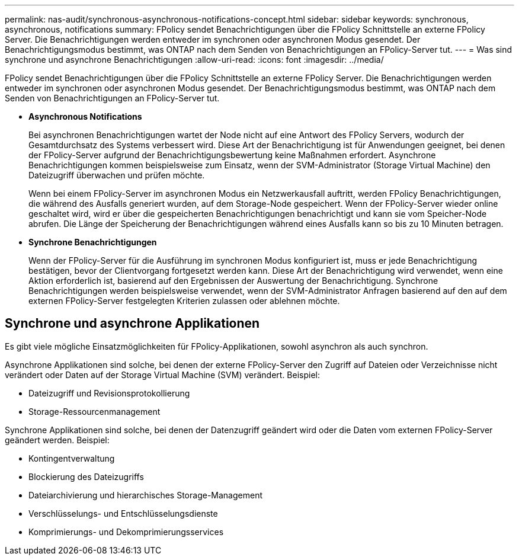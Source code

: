 ---
permalink: nas-audit/synchronous-asynchronous-notifications-concept.html 
sidebar: sidebar 
keywords: synchronous, asynchronous, notifications 
summary: FPolicy sendet Benachrichtigungen über die FPolicy Schnittstelle an externe FPolicy Server. Die Benachrichtigungen werden entweder im synchronen oder asynchronen Modus gesendet. Der Benachrichtigungsmodus bestimmt, was ONTAP nach dem Senden von Benachrichtigungen an FPolicy-Server tut. 
---
= Was sind synchrone und asynchrone Benachrichtigungen
:allow-uri-read: 
:icons: font
:imagesdir: ../media/


[role="lead"]
FPolicy sendet Benachrichtigungen über die FPolicy Schnittstelle an externe FPolicy Server. Die Benachrichtigungen werden entweder im synchronen oder asynchronen Modus gesendet. Der Benachrichtigungsmodus bestimmt, was ONTAP nach dem Senden von Benachrichtigungen an FPolicy-Server tut.

* *Asynchronous Notifications*
+
Bei asynchronen Benachrichtigungen wartet der Node nicht auf eine Antwort des FPolicy Servers, wodurch der Gesamtdurchsatz des Systems verbessert wird. Diese Art der Benachrichtigung ist für Anwendungen geeignet, bei denen der FPolicy-Server aufgrund der Benachrichtigungsbewertung keine Maßnahmen erfordert. Asynchrone Benachrichtigungen kommen beispielsweise zum Einsatz, wenn der SVM-Administrator (Storage Virtual Machine) den Dateizugriff überwachen und prüfen möchte.

+
Wenn bei einem FPolicy-Server im asynchronen Modus ein Netzwerkausfall auftritt, werden FPolicy Benachrichtigungen, die während des Ausfalls generiert wurden, auf dem Storage-Node gespeichert. Wenn der FPolicy-Server wieder online geschaltet wird, wird er über die gespeicherten Benachrichtigungen benachrichtigt und kann sie vom Speicher-Node abrufen. Die Länge der Speicherung der Benachrichtigungen während eines Ausfalls kann so bis zu 10 Minuten betragen.

* *Synchrone Benachrichtigungen*
+
Wenn der FPolicy-Server für die Ausführung im synchronen Modus konfiguriert ist, muss er jede Benachrichtigung bestätigen, bevor der Clientvorgang fortgesetzt werden kann. Diese Art der Benachrichtigung wird verwendet, wenn eine Aktion erforderlich ist, basierend auf den Ergebnissen der Auswertung der Benachrichtigung. Synchrone Benachrichtigungen werden beispielsweise verwendet, wenn der SVM-Administrator Anfragen basierend auf den auf dem externen FPolicy-Server festgelegten Kriterien zulassen oder ablehnen möchte.





== Synchrone und asynchrone Applikationen

Es gibt viele mögliche Einsatzmöglichkeiten für FPolicy-Applikationen, sowohl asynchron als auch synchron.

Asynchrone Applikationen sind solche, bei denen der externe FPolicy-Server den Zugriff auf Dateien oder Verzeichnisse nicht verändert oder Daten auf der Storage Virtual Machine (SVM) verändert. Beispiel:

* Dateizugriff und Revisionsprotokollierung
* Storage-Ressourcenmanagement


Synchrone Applikationen sind solche, bei denen der Datenzugriff geändert wird oder die Daten vom externen FPolicy-Server geändert werden. Beispiel:

* Kontingentverwaltung
* Blockierung des Dateizugriffs
* Dateiarchivierung und hierarchisches Storage-Management
* Verschlüsselungs- und Entschlüsselungsdienste
* Komprimierungs- und Dekomprimierungsservices

